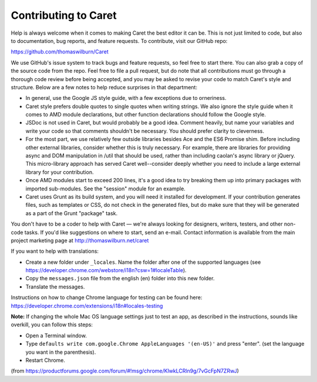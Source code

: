 Contributing to Caret
=====================

Help is always welcome when it comes to making Caret the best editor it can be. This is not just limited to code, but also to documentation, bug reports, and feature requests. To contribute, visit our GitHub repo:

https://github.com/thomaswilburn/Caret

We use GitHub's issue system to track bugs and feature requests, so feel free to start there. You can also grab a copy of the source code from the repo. Feel free to file a pull request, but do note that all contributions must go through a thorough code review before being accepted, and you may be asked to revise your code to match Caret's style and structure. Below are a few notes to help reduce surprises in that department:

- In general, use the Google JS style guide, with a few exceptions due to orneriness.
- Caret style prefers double quotes to single quotes when writing strings. We also ignore the style guide when it comes to AMD module declarations, but other function declarations should follow the Google style. 
- JSDoc is not used in Caret, but would probably be a good idea. Comment heavily, but name your variables and write your code so that comments shouldn't be necessary. You should prefer clarity to cleverness.
- For the most part, we use relatively few outside libraries besides Ace and the ES6 Promise shim. Before including other external libraries, consider whether this is truly necessary. For example, there are libraries for providing async and DOM manipulation in /util that should be used, rather than including caolan's async library or jQuery. This micro-library approach has served Caret well--consider deeply whether you need to include a large external library for your contribution.
- Once AMD modules start to exceed 200 lines, it's a good idea to try breaking them up into primary packages with imported sub-modules. See the "session" module for an example.
- Caret uses Grunt as its build system, and you will need it installed for development. If your contribution generates files, such as templates or CSS, do not check in the generated files, but do make sure that they will be generated as a part of the Grunt "package" task.

You don't have to be a coder to help with Caret — we're always looking for designers, writers, testers, and other non-code tasks. If you'd like suggestions on where to start, send an e-mail. Contact information is available from the main project marketing page at http://thomaswilburn.net/caret

If you want to help with translations:

- Create a new folder under ``_locales``. Name the folder after one of the supported languages (see https://developer.chrome.com/webstore/i18n?csw=1#localeTable).
- Copy the ``messages.json`` file from the english (en) folder into this new folder.
- Translate the messages.

Instructions on how to change Chrome language for testing can be found here:
https://developer.chrome.com/extensions/i18n#locales-testing

**Note:** If changing the whole Mac OS language settings just to test an app, as described in the instructions, sounds like overkill, you can follow this steps:

- Open a Terminal window.
- Type ``defaults write com.google.Chrome AppleLanguages '(en-US)'`` and press "enter". (set the language you want in the parenthesis).
- Restart Chrome.

(from https://productforums.google.com/forum/#!msg/chrome/KlwkLCRln9g/7vGcFpN7ZRwJ)
